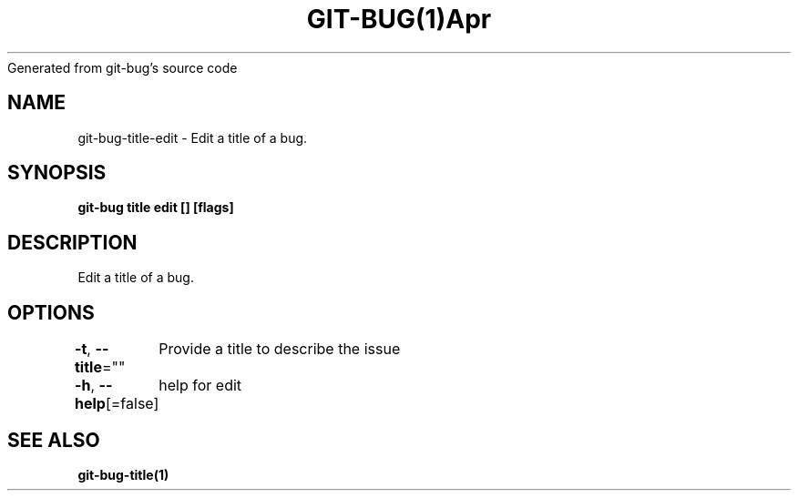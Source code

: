 .nh
.TH GIT\-BUG(1)Apr 2019
Generated from git\-bug's source code

.SH NAME
.PP
git\-bug\-title\-edit \- Edit a title of a bug.


.SH SYNOPSIS
.PP
\fBgit\-bug title edit [] [flags]\fP


.SH DESCRIPTION
.PP
Edit a title of a bug.


.SH OPTIONS
.PP
\fB\-t\fP, \fB\-\-title\fP=""
	Provide a title to describe the issue

.PP
\fB\-h\fP, \fB\-\-help\fP[=false]
	help for edit


.SH SEE ALSO
.PP
\fBgit\-bug\-title(1)\fP
